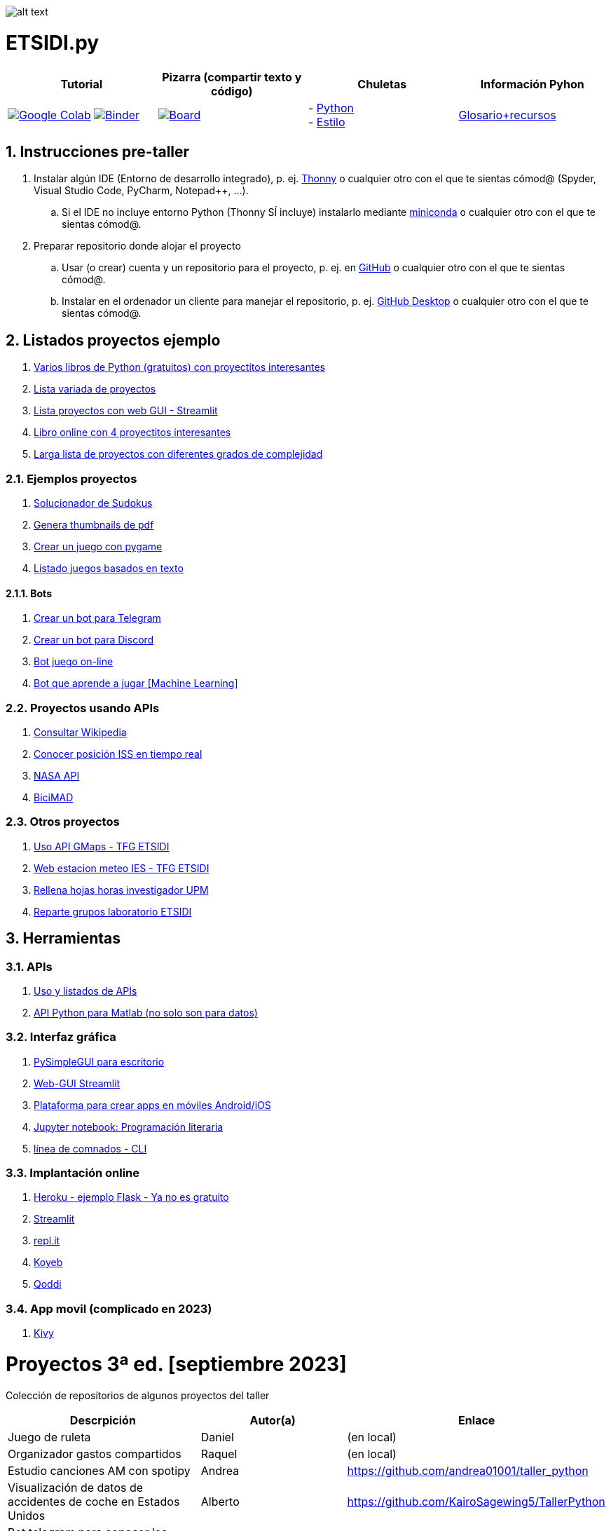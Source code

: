 image:logo.png[alt text,title="Logo"]

= ETSIDI.py
:sectnums:

|===
|Tutorial |Pizarra (compartir texto y código) |Chuletas |Información Pyhon

|image:https://colab.research.google.com/assets/colab-badge.svg[Google Colab, link=https://colab.research.google.com/github/ETSIDI-py/taller/blob/main/tutorial.ipynb] image:https://mybinder.org/badge_logo.svg[Binder, link=https://mybinder.org/v2/gh/ETSIDI-py/taller/HEAD?labpath=tutorial.ipynb]
|image:imgs/pizarra.svg[Board, link=https://board.net/p/etsidi.py]
|- link:python_cheat_sheet%20%20by%20Arianne%20Colton%20and%20Sean%20Chen.pdf[Python, window=_blank] +
- link:++python pep8_cheatsheet.pdf++[Estilo]
|https://github.com/rubennj/python-info[Glosario+recursos]
|===

== Instrucciones pre-taller
. Instalar algún IDE (Entorno de desarrollo integrado), p. ej. https://thonny.org/[Thonny] o cualquier otro con el que te sientas cómod@ (Spyder, Visual Studio Code, PyCharm, Notepad++, ...).
.. Si el IDE no incluye entorno Python (Thonny SÍ incluye) instalarlo mediante https://docs.conda.io/en/latest/miniconda.html[miniconda] o cualquier otro con el que te sientas cómod@.
//.. Abrir Anaconda Prompt (miniconda3)
//.. Ejecutar ``conda config --add channels conda-forge`` # da error con las versiones a 2023-09
//.. Ejecutar ``conda update conda``
//.. Ejecutar ``conda install spyder``
. Preparar repositorio donde alojar el proyecto
.. Usar (o crear) cuenta y un repositorio para el proyecto, p. ej. en https://github.com/[GitHub] o cualquier otro con el que te sientas cómod@.
.. Instalar en el ordenador un cliente para manejar el repositorio, p. ej. https://desktop.github.com/[GitHub Desktop] o cualquier otro con el que te sientas cómod@.

////
== Recursos taller
. https://realpython.com/python-first-steps/[First steps - Real Python]
. https://www.stavros.io/tutorials/python/[Tutorial - Learn Python in 10
minutes]
. https://engineering.purdue.edu/~milind/datascience/2018spring/notes/lecture-2.pdf[Python
for C programmers]
. https://github.com/isi-ies-group/python-info#lenguaje---peculiaridades[Info Python]
////

== Listados proyectos ejemplo
. https://inventwithpython.com/#automate[Varios libros de Python (gratuitos) con proyectitos interesantes]
. https://github.com/geekcomputers/Python[Lista variada de proyectos]
. https://streamlit.io/gallery?category=sports-fun[Lista proyectos con web GUI - Streamlit]
. https://learnbyexample.github.io/practice_python_projects/[Libro online con 4 proyectitos interesantes]
. https://www.geeksforgeeks.org/python-projects-beginner-to-advanced/[Larga lista de proyectos con diferentes grados de complejidad]
 
=== Ejemplos proyectos
. http://norvig.com/sudoku.html[Solucionador de Sudokus]
. https://lornajane.net/posts/2020/make-thumbnails-of-pdf-pages-with-imagemagick[Genera thumbnails de pdf]
. https://github.com/Wireframe-Magazine/Wireframe-53/[Crear un juego con pygame]
. https://github.com/asweigart/PythonStdioGames/[Listado juegos basados en texto]

==== Bots
. https://github.com/python-telegram-bot/python-telegram-bot[Crear un bot para Telegram]
. https://realpython.com/how-to-make-a-discord-bot-python/[Crear un bot para Discord]
. https://github.com/asweigart/sushigoroundbot/[Bot juego on-line]
. https://github.com/ardamavi/Game-Bot[Bot que aprende a jugar [Machine Learning\]]

=== Proyectos usando APIs
. https://www.seraph.to/python-wikipedia-2019.html#python-wikipedia-2019%20#Wikipedia%20#API%20#Python[Consultar Wikipedia]
. https://programacionpython80889555.wordpress.com/2021/05/04/obteniendo-posicion-de-la-iss-en-tiempo-real-con-python-e-iss-info/[Conocer posición ISS en tiempo real]
. https://api.nasa.gov/[NASA API]
. https://carlosvizoso.com/bicimad-explorando-el-api-del-servicio-de-bike-sharing-publico-de-madrid/[BiciMAD]

=== Otros proyectos
. https://github.com/rubennj/Evaluacion_del_recurso_solar_en_un_coche_electrico_fotovoltaico[Uso API GMaps - TFG ETSIDI]
. https://helios.ies.upm.es/[Web estacion meteo IES - TFG ETSIDI]
. https://github.com/isi-ies-group/rellena-horas-upm[Rellena hojas horas investigador UPM]
. https://github.com/rubennj/listas-grupos-lab[Reparte grupos laboratorio ETSIDI]

== Herramientas

=== APIs
. https://github.com/isi-ies-group/python-info#api[Uso y listados de APIs]
. https://es.mathworks.com/help/matlab/matlab-engine-for-python.html[API Python para Matlab (no solo son para datos)]

=== Interfaz gráfica
. https://pysimplegui.readthedocs.io/en/latest/[PySimpleGUI para escritorio]
. https://github.com/isi-ies-group/python-info#streamlit[Web-GUI Streamlit]
. https://kivy.org/[Plataforma para crear apps en móviles Android/iOS]
. https://jupyter.org/[Jupyter notebook: Programación literaria]
. https://github.com/isi-ies-group/python-info#argparse[línea de comnados - CLI]

=== Implantación online
. https://realpython.com/flask-by-example-part-1-project-setup/[Heroku - ejemplo Flask - Ya no es gratuito]
. https://streamlit.io/[Streamlit]
. https://replit.com/[repl.it]
. https://www.koyeb.com/[Koyeb]
. https://qoddi.com/[Qoddi]

=== App movil (complicado en 2023)
. https://kivy.org/[Kivy]

= Proyectos 3ª ed. [septiembre 2023]
Colección de repositorios de algunos proyectos del taller
[width="100%",cols="42%,^33%,>25%",options="header",]
|===
|Descrpición |Autor(a) |Enlace
|Juego de ruleta	|Daniel	|(en local)
|Organizador gastos compartidos	|Raquel	|(en local)
|Estudio canciones AM con spotipy |Andrea |https://github.com/andrea01001/taller_python
|Visualización de datos de accidentes de coche en Estados Unidos |Alberto |https://github.com/KairoSagewing5/TallerPython
|Bot telegram para conocer los horarios de renfe |Julián |(en local)
|Bot telegram conocer posición ISS |Andriana |https://github.com/Andriana2/Python_ETSIDI
|Agenda de tareas |Elena |https://github.com/elewood0510/Organizador-de-tareas
|Juego de Cartas |Fernando G. |(en local)
|Wordle |Pilar |(en local)
|Reconocimiento facial para dron |Fernando C. |https://github.com/N4ndoferC/proyecto_python
|Top 60 aeropuertos por toneladas de mercancía |Marcela |https://github.com/GMSJ2997/Taller-Python-ETSIDI
|Bot de discord que reaccione a texto |Pedro |https://github.com/PedroLeon00/Discordcoptero
|===

= Proyectos 2ª ed. [febrero 2023]
Colección de repositorios de algunos proyectos del taller
[width="100%",cols="42%,^33%,>25%",options="header",]
|===
|Descrpición |Autor(a) |Enlace
|Moving fractals	|Cristina |https://github.com/crissaitama/Taller_Python
|Arcade Pygames	|Diego |(en local)
|Coach Assistant LaLiga |Inés |https://github.com/InesPortilla/ETSIDI.py
|Registro de clientas	|Laura |https://github.com/LauraEstherMB/Registro-de-Clientas
|Debate turn helper |Leonel	|https://github.com/LeonelAguilera/TallerPython
|Visualizador de telemetría de F1 |Maximino |https://github.com/luismaxb/F1telemetria
|Moving fractals	|Miriam |https://github.com/crissaitama/Taller_Python
|Aplicación móvil lista de la compra	|Patricia |(en local)
|Control Scalextric |Raúl |https://github.com/rchamo01/control_scalextric
|Calculadora de solubilidad |Samuel |https://github.com/SamuCHdez/Python_etsidi
|Conversor factura PDF a Excel |Sani |(en local)
|Info NBA	|Susana |https://github.com/susanagonzalezmiguel/Info-NBA
|Aplicación de traducción de lenguaje desde imagen |Valentín	|(en local)
|Mejora al botón "shuffle" de Spotify	|Virginia |(en local)
|===

= Proyectos 1ª ed. [septiembre 2021]
Colección de repositorios de algunos proyectos del taller
[width="100%",cols="42%,^33%,>25%",options="header",]
|===
|Descrpición |Autor(a) |Enlace
|Proyecto de mostrar en navegador los datos de posición solar en la ubicación elegida |Martin |https://github.com/martinrteran/Taller_Python3
|Intento de Arkanoid |Rodrigo |https://github.com/rodrigobatalfernandez/Taller-Python
|Organizador de tiempo |Sara |https://github.com/s5en4c/ETSIDI.py
|Escáner OCR con Tesseract |Pepe |https://github.com/vuycwneovre/OCR-scanner
|Seguimiento de acciones de un colectivo (como un programa de GMAO) |Echedey | https://github.com/echedey-luis-alvarez/ETSIDI.py---SRG-Seguimiento
|Estadísticas sobre golf |Marta |https://github.com/mvinader/Python_Golf
|Monitorización del sistema |Rafael |https://github.com/Alf3rez/tab_monitoring-ETSIDI.py
|Foto-organizador |Javier |https://github.com/JPioGA/Taller_Python_ETSIDI
|Valoración ACB sobre jugadores de la NBA |Salvador|(en local)
|Juego gomoku implementado en Discord |Miguel |https://github.com/miguelchenzheng/gomybot
|Verificación de ciclos de curado de resinas |Miguel Ángel|https://github.com/1991MiguelAngel
|Juego de acción| Amélie |(en local)
|Generador de palabras diarias | Beatriz |(en local)
|===
